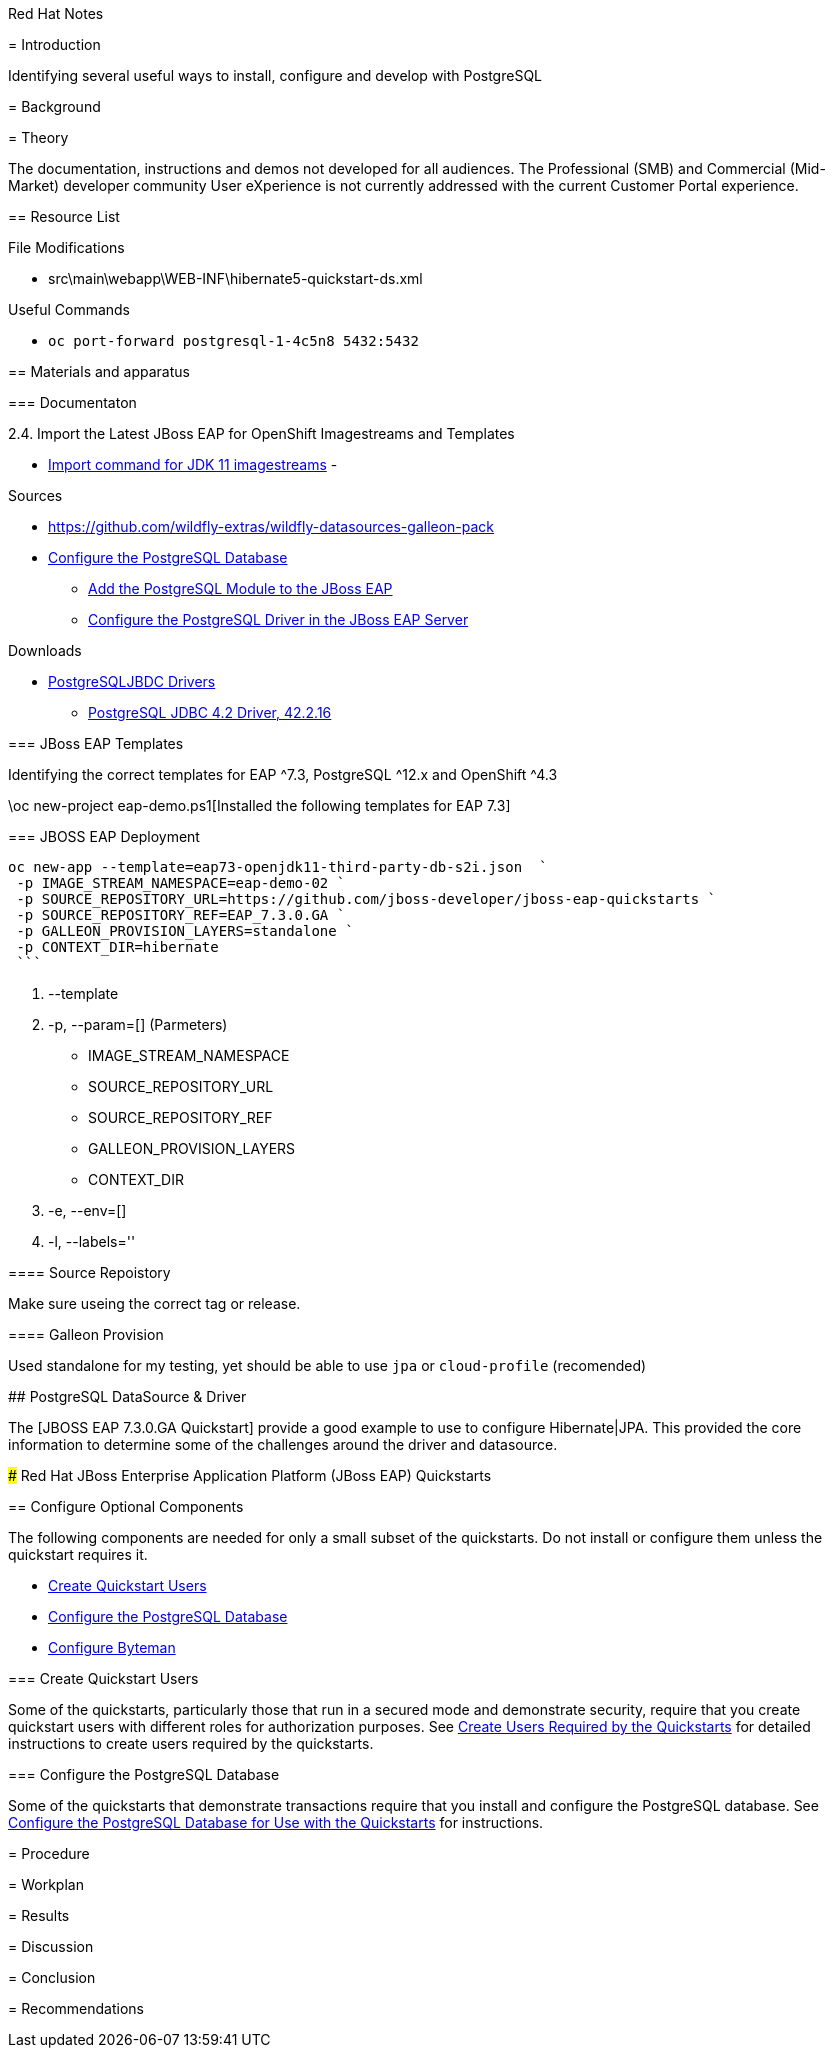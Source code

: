 Red Hat Notes
===============
:Author:  Parris Lucas <Parris@RedHat.com>
:Version: v1.0
:Created: 2020-09-08
:Status: Initial release

= Introduction

Identifying several useful ways to install, configure and develop with PostgreSQL

= Background

= Theory

The documentation, instructions and demos not developed for all audiences. The Professional (SMB) and Commercial (Mid-Market) developer community User eXperience is not currently addressed with the current Customer Portal experience.

== Resource List

File Modifications

- src\main\webapp\WEB-INF\hibernate5-quickstart-ds.xml

Useful Commands

- `oc port-forward postgresql-1-4c5n8 5432:5432`

== Materials and apparatus

=== Documentaton

2.4. Import the Latest JBoss EAP for OpenShift Imagestreams and Templates

- https://access.redhat.com/documentation/en-us/red_hat_jboss_enterprise_application_platform/7.3/html-single/getting_started_with_jboss_eap_for_openshift_container_platform/index#import_command_for_jdk_11_imagestreams[Import command for JDK 11 imagestreams]
-


Sources

- https://github.com/wildfly-extras/wildfly-datasources-galleon-pack[]
- https://github.com/jboss-developer/jboss-developer-shared-resources/blob/master/guides/CONFIGURE_POSTGRESQL_JBOSS_EAP.adoc#configure_the_postgresql_database_for_use_with_the_quickstarts[Configure the PostgreSQL Database]
* https://github.com/jboss-developer/jboss-developer-shared-resources/blob/master/guides/CONFIGURE_POSTGRESQL_JBOSS_EAP.adoc#add-the-postgresql-module-to-the-jboss-eap[Add the PostgreSQL Module to the JBoss EAP]
* https://github.com/jboss-developer/jboss-developer-shared-resources/blob/master/guides/CONFIGURE_POSTGRESQL_JBOSS_EAP.adoc#configure-the-postgresql-driver-in-the-jboss-eap-server[Configure the PostgreSQL Driver in the JBoss EAP Server]

Downloads

- http://jdbc.postgresql.org/download.html[PostgreSQLJBDC Drivers]
* https://jdbc.postgresql.org/download/postgresql-42.2.16.jar[PostgreSQL JDBC 4.2 Driver, 42.2.16]


=== JBoss EAP Templates

Identifying the correct templates for EAP ^7.3, PostgreSQL ^12.x and OpenShift ^4.3

.\oc new-project eap-demo.ps1[Installed the following templates for EAP 7.3]

=== JBOSS EAP Deployment

[eap73-openjdk11-example]
====
```! powershell
oc new-app --template=eap73-openjdk11-third-party-db-s2i.json  `
 -p IMAGE_STREAM_NAMESPACE=eap-demo-02 `
 -p SOURCE_REPOSITORY_URL=https://github.com/jboss-developer/jboss-eap-quickstarts `
 -p SOURCE_REPOSITORY_REF=EAP_7.3.0.GA `
 -p GALLEON_PROVISION_LAYERS=standalone `
 -p CONTEXT_DIR=hibernate
 ```
====

. --template
. -p, --param=[] (Parmeters)
* IMAGE_STREAM_NAMESPACE
* SOURCE_REPOSITORY_URL
* SOURCE_REPOSITORY_REF
* GALLEON_PROVISION_LAYERS
* CONTEXT_DIR
. -e, --env=[]
. -l, --labels=''

==== Source Repoistory

Make sure useing the correct tag or release.


==== Galleon Provision

Used standalone for my testing, yet should be able to use `jpa` or `cloud-profile` (recomended)


## PostgreSQL DataSource & Driver

The [JBOSS EAP 7.3.0.GA Quickstart] provide a good example to use to configure Hibernate|JPA. This provided the core information to determine some of the challenges around the driver and datasource.

### Red Hat JBoss Enterprise Application Platform (JBoss EAP) Quickstarts

[[optional_components]]
== Configure Optional Components

The following components are needed for only a small subset of the quickstarts. Do not install or configure them unless the quickstart requires it.

* xref:create_quickstart_users[Create Quickstart Users]
* xref:configure_postgresql[Configure the PostgreSQL Database]
* xref:configure_byteman[Configure Byteman]

[[create_quickstart_users]]
=== Create Quickstart Users

Some of the quickstarts, particularly those that run in a secured mode and demonstrate security, require that you create quickstart users with different roles for authorization purposes. See https://github.com/jboss-developer/jboss-developer-shared-resources/blob/master/guides/CREATE_USERS.adoc#create_users_required_by_the_quickstarts[Create Users Required by the Quickstarts] for detailed instructions to create users required by the quickstarts.

[[configure_postgresql]]
=== Configure the PostgreSQL Database

Some of the quickstarts that demonstrate transactions require that you install and configure the PostgreSQL database. See https://github.com/jboss-developer/jboss-developer-shared-resources/blob/master/guides/CONFIGURE_POSTGRESQL_JBOSS_EAP.adoc#configure_the_postgresql_database_for_use_with_the_quickstarts[Configure the PostgreSQL Database for Use with the Quickstarts] for instructions.


= Procedure

= Workplan

= Results

= Discussion

= Conclusion

= Recommendations
